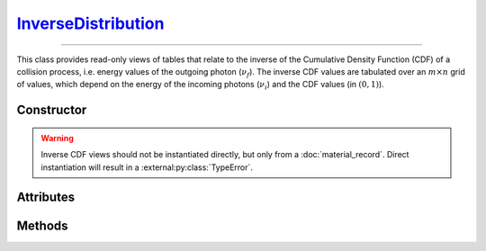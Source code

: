 .. _InverseDistribution:

`InverseDistribution`_
======================

----

This class provides read-only views of tables that relate to the inverse of the
Cumulative Density Function (CDF) of a collision process, i.e. energy values of
the outgoing photon (:math:`\nu_f`). The inverse CDF values are tabulated over
an :math:`m \times n` grid of values, which depend on the energy of the incoming
photons (:math:`\nu_i`) and the CDF values (in :math:`(0,1)`).


Constructor
-----------

.. py:class:: InverseDistribution(*args, **kwargs)

.. warning::

   Inverse CDF views should not be instantiated directly, but only from a
   :doc:`material_record`. Direct instantiation will result in a
   :external:py:class:`TypeError`.


Attributes
----------

.. py:attribute:: InverseDistribution.cdf
   :type: numpy.ndarray

   The :math:`n` CDF values of the collision process, for which the outgoing
   photon energy (:math:`\nu_f`) was pre-computed.

.. py:attribute:: InverseDistribution.energies
   :type: numpy.ndarray

   The :math:`m` energy values of the incoming photon (:math:`\nu_i`), for which
   the inverse CDF was pre-computed.

.. py:attribute:: InverseDistribution.material
   :type: MaterialRecord

   The collision's target material.

.. py:attribute:: InverseDistribution.process
   :type: str

   A description of the interaction process.

.. py:attribute:: InverseDistribution.values
   :type: numpy.ndarray

   The :math:`n \times m` table of pre-computed inverse CDF values, i.e.
   outgoing photon energies (:math:`\nu_f`).

.. py:attribute:: InverseDistribution.weights
   :type: numpy.ndarray

   The :math:`n \times m` table of pre-computed sampling weights, in case of an
   inverse collision process, or :python:`None` otherwise.


Methods
-------

.. py:method:: InverseDistribution.__call__(energy, cdf)

   Returns interpolated inverse CDF value(s) for the specified incoming *energy*
   (:math:`\nu_i`) and *cdf* value(s). The latter can be a
   :external:py:class:`numpy.ndarray`.
